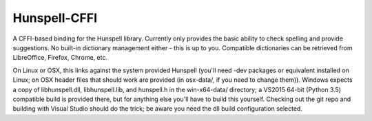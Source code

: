 Hunspell-CFFI
=============

A CFFI-based binding for the Hunspell library. Currently only provides the
basic ability to check spelling and provide suggestions. No built-in dictionary
management either - this is up to you. Compatible dictionaries can be retrieved
from LibreOffice, Firefox, Chrome, etc.

On Linux or OSX, this links against the system provided Hunspell (you'll need
-dev packages or equivalent installed on Linux; on OSX header files that should
work are provided (in osx-data/, if you need to change them)). Windows expects
a copy of libhunspell.dll, libhunspell.lib, and hunspell.h in the win-x64-data/
directory; a VS2015 64-bit (Python 3.5) compatible build is provided there, but
for anything else you'll have to build this yourself. Checking out the git repo
and building with Visual Studio should do the trick; be aware you need the dll
build configuration selected.
